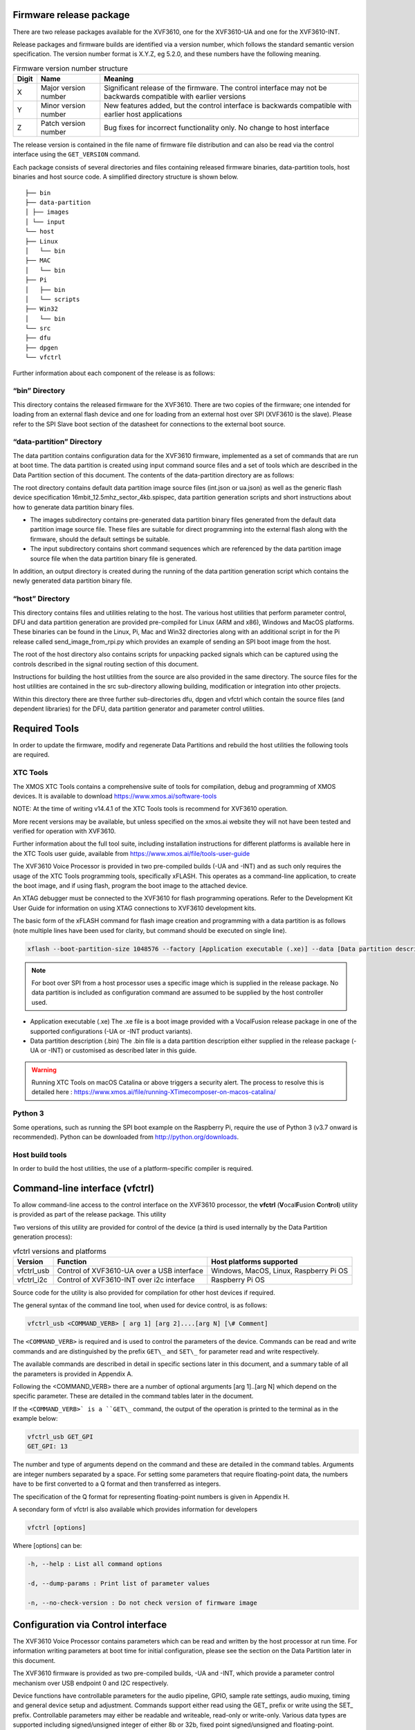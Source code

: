 Firmware release package
==============================

There are two release packages available for the XVF3610, one for the
XVF3610-UA and one for the XVF3610-INT.

.. todo::

   Add in download links

Release packages and firmware builds are identified via a version
number, which follows the standard semantic version specification. The
version number format is X.Y.Z, eg 5.2.0, and these numbers have the
following meaning.

.. list-table:: Firmware version number structure
  :widths: auto
  :header-rows: 1

  * - Digit
    - Name
    - Meaning
  * - X
    - Major version number
    - Significant release of the firmware. The control interface may not be backwards compatible with earlier versions
  * - Y
    - Minor version number
    - New features added, but the control interface is backwards compatible with earlier host applications
  * - Z
    - Patch version number
    - Bug fixes for incorrect functionality only. No change to host interface

The release version is contained in the file name of firmware file
distribution and can also be read via the control interface using the
``GET_VERSION`` command.

Each package consists of several directories and files containing
released firmware binaries, data-partition tools, host binaries and host
source code. A simplified directory structure is shown below.

::

  ├── bin
  ├── data-partition
  │ ├── images
  │ └── input
  └── host
  ├── Linux
  │   └── bin
  ├── MAC
  │   └── bin
  ├── Pi
  │   ├── bin
  │   └── scripts
  ├── Win32
  │   └── bin
  └── src
  ├── dfu
  ├── dpgen
  └── vfctrl


Further information about each component of the release is as follows:

“bin” Directory
~~~~~~~~~~~~~~~

This directory contains the released firmware for the XVF3610. There are
two copies of the firmware; one intended for loading from an external
flash device and one for loading from an external host over SPI (XVF3610
is the slave). Please refer to the SPI Slave boot section of the
datasheet for connections to the external boot source.

“data-partition” Directory
~~~~~~~~~~~~~~~~~~~~~~~~~~

The data partition contains configuration data for the XVF3610 firmware,
implemented as a set of commands that are run at boot time. The data
partition is created using input command source files and a set of tools
which are described in the Data Partition section of this document. The
contents of the data-partition directory are as follows:

The root directory contains default data partition image source files
(int.json or ua.json) as well as the generic flash device specification
16mbit_12.5mhz_sector_4kb.spispec, data partition generation scripts and
short instructions about how to generate data partition binary files.

-  The images subdirectory contains pre-generated data partition binary
   files generated from the default data partition image source file.
   These files are suitable for direct programming into the external
   flash along with the firmware, should the default settings be
   suitable.

-  The input subdirectory contains short command sequences which are
   referenced by the data partition image source file when the data
   partition binary file is generated.

In addition, an output directory is created during the running of the
data partition generation script which contains the newly generated data
partition binary file.

“host” Directory
~~~~~~~~~~~~~~~~

This directory contains files and utilities relating to the host. The
various host utilities that perform parameter control, DFU and data
partition generation are provided pre-compiled for Linux (ARM and x86),
Windows and MacOS platforms. These binaries can be found in the Linux,
Pi, Mac and Win32 directories along with an additional script in for the
Pi release called send_image_from_rpi.py which provides an example of
sending an SPI boot image from the host.

The root of the host directory also contains scripts for unpacking
packed signals which can be captured using the controls described in the
signal routing section of this document.

Instructions for building the host utilities from the source are also
provided in the same directory. The source files for the host utilities
are contained in the src sub-directory allowing building, modification
or integration into other projects.

Within this directory there are three further sub-directories dfu, dpgen
and vfctrl which contain the source files (and dependent libraries) for
the DFU, data partition generator and parameter control utilities.

Required Tools
==============

In order to update the firmware, modify and regenerate Data Partitions
and rebuild the host utilities the following tools are required.

XTC Tools
~~~~~~~~~~~~~

The XMOS XTC Tools contains a comprehensive suite of tools for
compilation, debug and programming of XMOS devices. It is available to
download https://www.xmos.ai/software-tools

NOTE: At the time of writing v14.4.1 of the XTC Tools tools is
recommend for XVF3610 operation.

More recent versions may be available, but unless specified on the
xmos.ai website they will not have been tested and verified for
operation with XVF3610.

Further information about the full tool suite, including installation
instructions for different platforms is available here in the
XTC Tools user guide, available from https://www.xmos.ai/file/tools-user-guide

The XVF3610 Voice Processor is provided in two pre-compiled builds (-UA
and -INT) and as such only requires the usage of the XTC Tools
programming tools, specifically xFLASH. This operates as a command-line
application, to create the boot image, and if using flash, program the
boot image to the attached device.

An XTAG debugger must be connected to the XVF3610 for flash programming
operations. Refer to the Development Kit User Guide for information on
using XTAG connections to XVF3610 development kits.

The basic form of the xFLASH command for flash image creation and
programming with a data partition is as follows (note multiple lines
have been used for clarity, but command should be executed on single line).

.. code-block:: bash

  xflash --boot-partition-size 1048576 --factory [Application executable (.xe)] --data [Data partition description (.bin)]

.. note::

 For boot over SPI from a host processor uses a specific image which
 is supplied in the release package.  No data partition is included as
 configuration command are assumed to be supplied by the host controller used.


* Application executable (.xe)
  The .xe file is a boot image provided with a VocalFusion release package in
  one of the supported configurations (-UA or -INT product variants).

* Data partition description (.bin)
  The .bin file is a data partition description either supplied in the release
  package (-UA or -INT) or customised as described later in this guide.

.. warning::

  Running XTC Tools on macOS Catalina or above triggers a security alert.
  The process to resolve this is detailed here :
  https://www.xmos.ai/file/running-XTimecomposer-on-macos-catalina/

Python 3
~~~~~~~~

Some operations, such as running the SPI boot example on the Raspberry
Pi, require the use of Python 3 (v3.7 onward is recommended). Python can
be downloaded from http://python.org/downloads.

Host build tools
~~~~~~~~~~~~~~~~

In order to build the host utilities, the use of a platform-specific
compiler is required.

.. tab:: Windows

  The host utilities are built with the *x86 Native Tools Command Prompt
  for VS* which is installed as part of the *Build Tools for Visual
  Studio.* This can be downloaded from Microsoft website (at the time of
  writing latest versions available here:
  https://visualstudio.microsoft.com/downloads/#build-tools-for-visual-studio-2019).
  It is important to ensure that the optional *C++ CMake tools for
  Windows* are included when setting up the installation.

.. tab:: Linux

  Depending on the distribution and version of Linux used, the following
  packages may need to be installed:

  .. code-block:: bash

    sudo apt-get install -y build-essential
    sudo apt-get install -y pkg-config
    sudo apt-get install -y libusb-1.0-0-dev

.. tab:: Mac OS


    The XCode Command Line tools are required to build in on macOS. The
    following command can be used to install the tools.

    .. code-block:: bash

      xcode-select --install

Command-line interface (vfctrl)
================================

To allow command-line access to the control interface on the XVF3610
processor, the **vfctrl** (**V**\ ocal\ **F**\ usion
**C**\ on\ **tr**\ o\ **l**) utility is provided as part of the release
package. This utility

Two versions of this utility are provided for control of the device (a
third is used internally by the Data Partition generation process):

.. list-table:: vfctrl versions and platforms
  :widths: auto
  :header-rows: 1

  * - Version
    - Function
    - Host platforms supported
  * - vfctrl_usb
    - Control of XVF3610-UA over a USB interface
    - Windows, MacOS, Linux, Raspberry Pi OS
  * - vfctrl_i2c
    - Control of XVF3610-INT over i2c interface
    - Raspberry Pi OS


Source code for the utility is also provided for compilation for other
host devices if required.

The general syntax of the command line tool, when used for device
control, is as follows:

.. code-block:: bash

  vfctrl_usb <COMMAND_VERB> [ arg 1] [arg 2]....[arg N] [\# Comment]

The ``<COMMAND_VERB>`` is required and is used to control the parameters of
the device. Commands can be read and write commands and are
distinguished by the prefix ``GET\_`` and ``SET\_`` for parameter read and
write respectively.

The available commands are described in detail in specific sections
later in this document, and a summary table of all the parameters is
provided in Appendix A.

Following the <COMMAND_VERB> there are a number of optional arguments
[arg 1]..[arg N] which depend on the specific parameter. These are
detailed in the command tables later in the document.

If the ``<COMMAND_VERB>` is a ``GET\_`` command, the output of the operation
is printed to the terminal as in the example below:

.. code-block:: bash

  vfctrl_usb GET_GPI
  GET_GPI: 13

The number and type of arguments depend on the command and these are
detailed in the command tables. Arguments are integer numbers separated
by a space. For setting some parameters that require floating-point
data, the numbers have to be first converted to a Q format and then
transferred as integers.

The specification of the Q format for representing floating-point
numbers is given in Appendix H.

A secondary form of vfctrl is also available which provides information
for developers

.. code-block:: bash

  vfctrl [options]

Where [options] can be:

.. code-block:: bash

  -h, --help : List all command options

  -d, --dump-params : Print list of parameter values

  -n, --no-check-version : Do not check version of firmware image

Configuration via Control interface
===================================

The XVF3610 Voice Processor contains parameters which can be read and
written by the host processor at run time. For information writing
parameters at boot time for initial configuration, please see the
section on the Data Partition later in this document.

The XVF3610 firmware is provided as two pre-compiled builds, -UA and
-INT, which provide a parameter control mechanism over USB endpoint 0
and I2C respectively.

Device functions have controllable parameters for the audio pipeline,
GPIO, sample rate settings, audio muxing, timing and general device
setup and adjustment. Commands support either read using the GET\_
prefix or write using the SET\_ prefix. Controllable parameters may
either be readable and writeable, read-only or write-only. Various data
types are supported including signed/unsigned integer of either 8b or
32b, fixed point signed/unsigned and floating-point.

In addition, the -UA build includes volume controls for input (processed
mic from XVF3610) and output (far-end reference signal). These are USB
Audio Class 1.0 compliant controls and are accessed via the host OS
audio control panel instead of the XVF3610 control interface. The
volumes are initialised to 100% (0dB attenuation) on device power up,
which is the recommended setting.

Ensure that the XVF3610-UA USB Audio input and output volume controls on
the host are set to 100% (no attenuation) to ensure proper operation of
the device. Some host OS (eg. Windows) may store volume setting in
between device connections.

For a comprehensive list of parameters, their data types and an
understanding of their function within the device please consult the
User Guide section relevant to the function of interest, or Appendix A
which summarises all the commands. The control utility can also be used
by supplying the -h argument to the command line. This dumps a list of
commands to the console along with a brief description of the function
of each command. The remainder of this section will cover the generic
operation of the control interface.

Control operation
~~~~~~~~~~~~~~~~~

The control interface works by sending a message from the host to the
control process within the XVF3610 device. The time required to execute
commands can vary, but most will respond within 30ms. Since the commands
are fully acknowledged, by design, the control utility blocks until
completion. This interface is designed to allow real-time tuning and
adjustment but may stall due to bus access or data retrieval.

The control interface consists of two parts a host side application and
the device application. These are briefly summarised below.

Host Application
~~~~~~~~~~~~~~~~

The example host applications, found in the /host directory in the
Release Package, are command-line utilities that accept text commands
and, in the case of a read, provides a text response containing the read
parameter(s). Full acknowledgement is included in the protocol and an
error is returned in the case of the command not being executed properly
or handled correctly by the device.

Example host source code and makefiles for are provided in the release
package for x86 Linux, ARM Linux (Raspberry Pi), Windows and Mac
platforms along with pre-compiled executables to allow fast evaluation
and integration. For more information refer to the *Building the host
utilities from source code* section.

Device Application
~~~~~~~~~~~~~~~~~~

The device is always ready to receive commands. The device includes
command buffering and an asynchronous mechanism which means that
Endpoint 0, NACKing for USB or clock stretching for I2C is not required.
This simplifies the host requirements particularly in the cases where
clock stretching is not supported by the host I2C peripheral.

Configuration via Data Partition
--------------------------------

VocalFusion device flash firmware configuration is comprised of a Boot
image and a Data Partition.

-  The **Boot image** in the form of an .xe archive is the executable
   code. It is provided as part of the XVF3610-UA or XVF3610-INT
   Release Package. This configures the underlying operation of the
   device.

-  The **Data Partition** configures a running Boot image instance at
   startup with a set of commands which are customisable for the
   specific application. This contains any command that can be issued
   at run-time via USB or I\ :sup:`2`\ C, plus some more that are
   boot-time only. Pre-configured Data Partitions are supplied in the
   release packages for default operation.

This combination of Boot image and Data Partition allow the
functionality of the processor to be configured and defined without
requiring any modification or recompilation of base firmware. The
commands discussed in subsequent sections can be stored in the Data
Partition, for execution at startup redefining the default operation of
the device.
